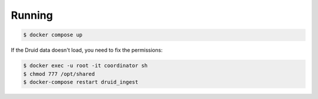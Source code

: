 Running
=======

.. code-block:: bash

    $ docker compose up

If the Druid data doesn't load, you need to fix the permissions:

.. code-block:: bash

    $ docker exec -u root -it coordinator sh
    $ chmod 777 /opt/shared
    $ docker-compose restart druid_ingest
